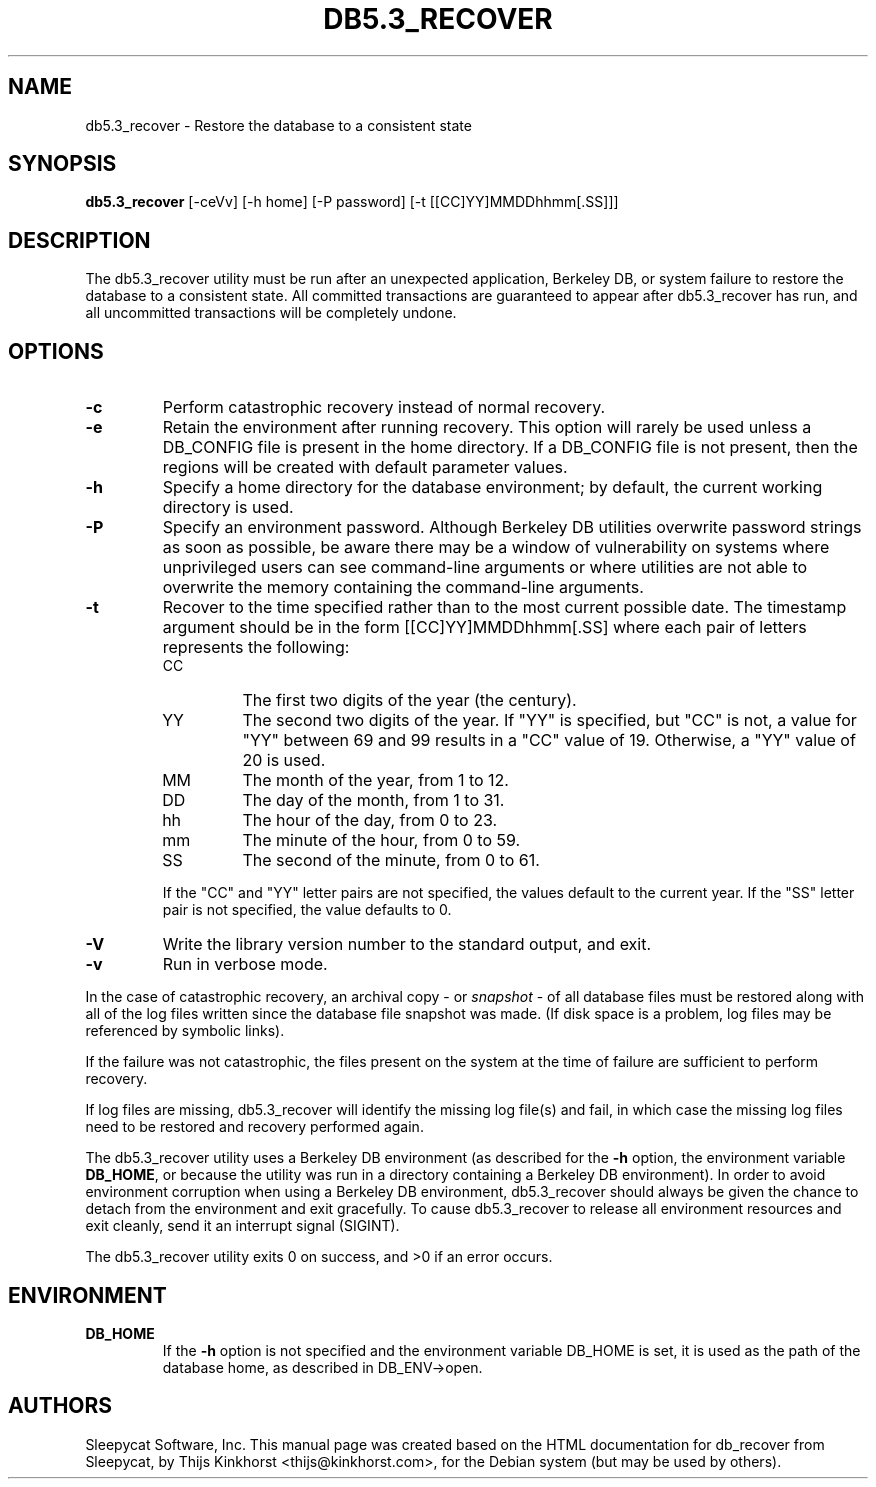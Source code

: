 .\" Manual Page for Berkely DB utils, created from upstream
.\" documentation by Thijs Kinkhorst <thijs@kinkhorst.com>.
.TH DB5.3_RECOVER 1 "28 January 2005"
.SH NAME
db5.3_recover \- Restore the database to a consistent state
.SH SYNOPSIS
.B db5.3_recover
[-ceVv] [-h home] [-P password] [-t [[CC]YY]MMDDhhmm[.SS]]]
.SH DESCRIPTION
The db5.3_recover utility must be run after an unexpected application, Berkeley
DB, or system failure to restore the database to a consistent state. All
committed transactions are guaranteed to appear after db5.3_recover has run, and
all uncommitted transactions will be completely undone.
.SH OPTIONS
.IP \fB\-c\fR
Perform catastrophic recovery instead of normal recovery.
.IP \fB\-e\fR
Retain the environment after running recovery.  This option
will rarely be used unless a DB_CONFIG file is present in the home
directory.  If a DB_CONFIG file is not present, then the regions will be
created with default parameter values.
.IP \fB\-h\fR
Specify a home directory for the database environment; by
default, the current working directory is used.
.IP \fB\-P\fR
Specify an environment password.  Although Berkeley DB utilities overwrite
password strings as soon as possible, be aware there may be a window of
vulnerability on systems where unprivileged users can see command-line
arguments or where utilities are not able to overwrite the memory
containing the command-line arguments.
.IP \fB\-t\fR
Recover to the time specified rather than to the most current possible
date.  The timestamp argument should be in the form
[[CC]YY]MMDDhhmm[.SS] where each pair of
letters represents the following:
.RS
.IP CC
The first two digits of the year (the century).
.IP YY
The second two digits of the year.  If "YY" is specified, but "CC" is not,
a value for "YY" between 69 and 99 results in a "CC" value of 19.  Otherwise,
a "YY" value of 20 is used.
.IP MM
The month of the year, from 1 to 12.
.IP DD
The day of the month, from 1 to 31.
.IP hh
The hour of the day, from 0 to 23.
.IP mm
The minute of the hour, from 0 to 59.
.IP SS
The second of the minute, from 0 to 61.
.RE
.IP
If the "CC" and "YY" letter pairs are not specified, the values default
to the current year.  If the "SS" letter pair is not specified, the value
defaults to 0.
.IP \fB\-V\fR
Write the library version number to the standard output, and exit.
.IP \fB\-v\fR
Run in verbose mode.
.PP
In the case of catastrophic recovery, an archival copy - or
\fIsnapshot\fR - of all database files must be restored along with
all of the log files written since the database file snapshot was made.
(If disk space is a problem, log files may be referenced by symbolic
links). 
.PP
If the failure was not catastrophic, the files present on the system at the
time of failure are sufficient to perform recovery.
.PP
If log files are missing, db5.3_recover will identify the missing
log file(s) and fail, in which case the missing log files need to be
restored and recovery performed again.
.PP
The db5.3_recover utility uses a Berkeley DB environment (as described for the
\fB-h\fR option, the environment variable \fBDB_HOME\fR, or
because the utility was run in a directory containing a Berkeley DB
environment).  In order to avoid environment corruption when using a
Berkeley DB environment, db5.3_recover should always be given the chance to
detach from the environment and exit gracefully.  To cause db5.3_recover
to release all environment resources and exit cleanly, send it an
interrupt signal (SIGINT).
.PP
The db5.3_recover utility exits 0 on success, and >0 if an error occurs.
.SH ENVIRONMENT
.IP \fBDB_HOME\fR
If the \fB-h\fR option is not specified and the environment variable
DB_HOME is set, it is used as the path of the database home, as described
in DB_ENV->open.
.SH AUTHORS
Sleepycat Software, Inc. This manual page was created based on
the HTML documentation for db_recover from Sleepycat,
by Thijs Kinkhorst <thijs@kinkhorst.com>,
for the Debian system (but may be used by others).

